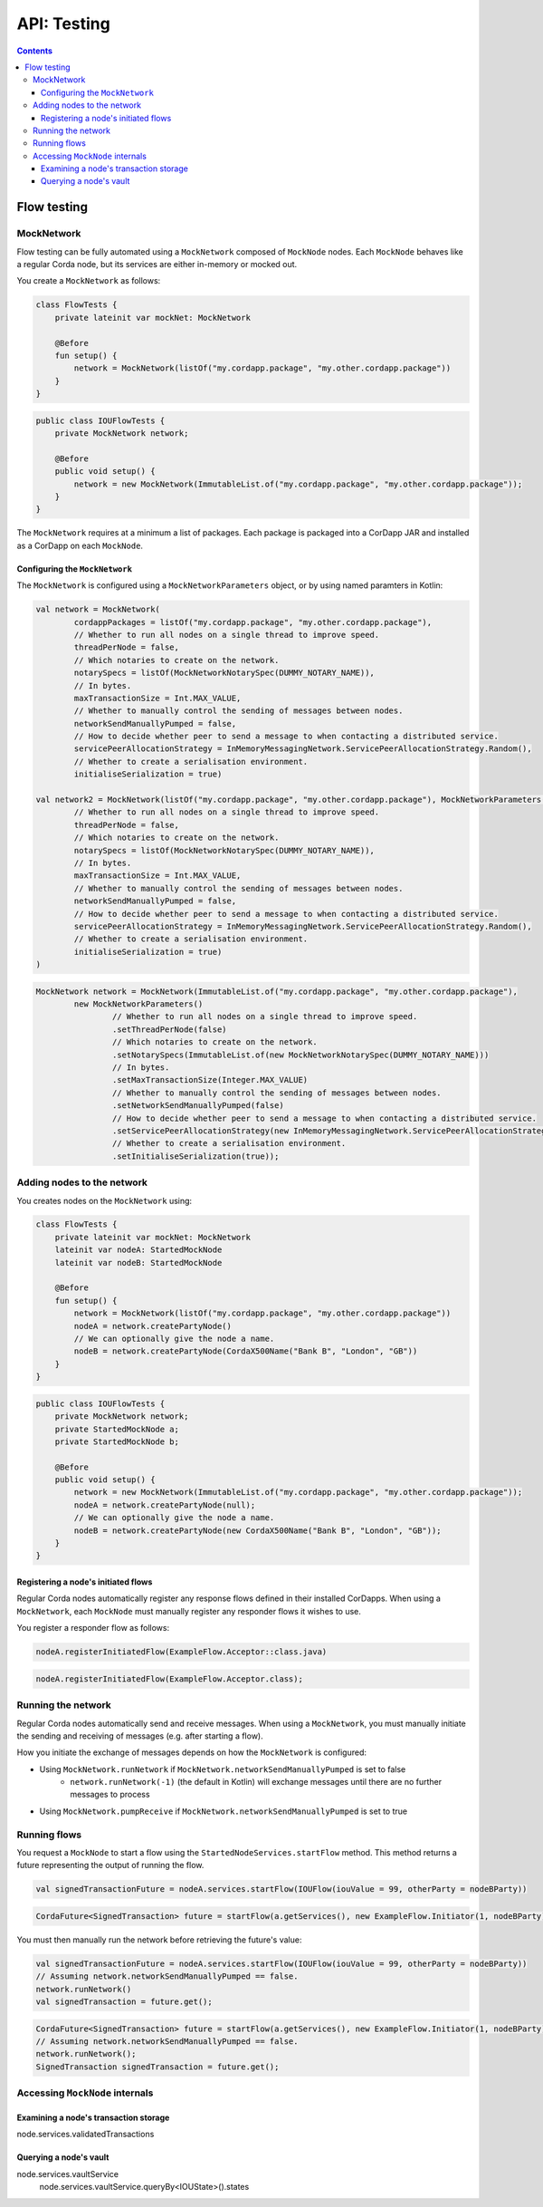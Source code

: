 .. highlight:: kotlin
.. raw:: html

   <script type="text/javascript" src="_static/jquery.js"></script>
   <script type="text/javascript" src="_static/codesets.js"></script>

API: Testing
============

.. contents::

Flow testing
------------

MockNetwork
^^^^^^^^^^^

Flow testing can be fully automated using a ``MockNetwork`` composed of ``MockNode`` nodes. Each ``MockNode`` behaves
like a regular Corda node, but its services are either in-memory or mocked out.

You create a ``MockNetwork`` as follows:

.. container:: codeset

   .. sourcecode:: kotlin

        class FlowTests {
            private lateinit var mockNet: MockNetwork

            @Before
            fun setup() {
                network = MockNetwork(listOf("my.cordapp.package", "my.other.cordapp.package"))
            }
        }


   .. sourcecode:: java

        public class IOUFlowTests {
            private MockNetwork network;

            @Before
            public void setup() {
                network = new MockNetwork(ImmutableList.of("my.cordapp.package", "my.other.cordapp.package"));
            }
        }

The ``MockNetwork`` requires at a minimum a list of packages. Each package is packaged into a CorDapp JAR and installed
as a CorDapp on each ``MockNode``.

Configuring the ``MockNetwork``
~~~~~~~~~~~~~~~~~~~~~~~~~~~~~~~

The ``MockNetwork`` is configured using a ``MockNetworkParameters`` object, or by using named paramters in Kotlin:

.. container:: codeset

   .. sourcecode:: kotlin

        val network = MockNetwork(
                cordappPackages = listOf("my.cordapp.package", "my.other.cordapp.package"),
                // Whether to run all nodes on a single thread to improve speed.
                threadPerNode = false,
                // Which notaries to create on the network.
                notarySpecs = listOf(MockNetworkNotarySpec(DUMMY_NOTARY_NAME)),
                // In bytes.
                maxTransactionSize = Int.MAX_VALUE,
                // Whether to manually control the sending of messages between nodes.
                networkSendManuallyPumped = false,
                // How to decide whether peer to send a message to when contacting a distributed service.
                servicePeerAllocationStrategy = InMemoryMessagingNetwork.ServicePeerAllocationStrategy.Random(),
                // Whether to create a serialisation environment.
                initialiseSerialization = true)

        val network2 = MockNetwork(listOf("my.cordapp.package", "my.other.cordapp.package"), MockNetworkParameters(
                // Whether to run all nodes on a single thread to improve speed.
                threadPerNode = false,
                // Which notaries to create on the network.
                notarySpecs = listOf(MockNetworkNotarySpec(DUMMY_NOTARY_NAME)),
                // In bytes.
                maxTransactionSize = Int.MAX_VALUE,
                // Whether to manually control the sending of messages between nodes.
                networkSendManuallyPumped = false,
                // How to decide whether peer to send a message to when contacting a distributed service.
                servicePeerAllocationStrategy = InMemoryMessagingNetwork.ServicePeerAllocationStrategy.Random(),
                // Whether to create a serialisation environment.
                initialiseSerialization = true)
        )

   .. sourcecode:: java

        MockNetwork network = MockNetwork(ImmutableList.of("my.cordapp.package", "my.other.cordapp.package"),
                new MockNetworkParameters()
                        // Whether to run all nodes on a single thread to improve speed.
                        .setThreadPerNode(false)
                        // Which notaries to create on the network.
                        .setNotarySpecs(ImmutableList.of(new MockNetworkNotarySpec(DUMMY_NOTARY_NAME)))
                        // In bytes.
                        .setMaxTransactionSize(Integer.MAX_VALUE)
                        // Whether to manually control the sending of messages between nodes.
                        .setNetworkSendManuallyPumped(false)
                        // How to decide whether peer to send a message to when contacting a distributed service.
                        .setServicePeerAllocationStrategy(new InMemoryMessagingNetwork.ServicePeerAllocationStrategy.Random())
                        // Whether to create a serialisation environment.
                        .setInitialiseSerialization(true));

Adding nodes to the network
^^^^^^^^^^^^^^^^^^^^^^^^^^^

You creates nodes on the ``MockNetwork`` using:

.. container:: codeset

   .. sourcecode:: kotlin

        class FlowTests {
            private lateinit var mockNet: MockNetwork
            lateinit var nodeA: StartedMockNode
            lateinit var nodeB: StartedMockNode

            @Before
            fun setup() {
                network = MockNetwork(listOf("my.cordapp.package", "my.other.cordapp.package"))
                nodeA = network.createPartyNode()
                // We can optionally give the node a name.
                nodeB = network.createPartyNode(CordaX500Name("Bank B", "London", "GB"))
            }
        }


   .. sourcecode:: java

        public class IOUFlowTests {
            private MockNetwork network;
            private StartedMockNode a;
            private StartedMockNode b;

            @Before
            public void setup() {
                network = new MockNetwork(ImmutableList.of("my.cordapp.package", "my.other.cordapp.package"));
                nodeA = network.createPartyNode(null);
                // We can optionally give the node a name.
                nodeB = network.createPartyNode(new CordaX500Name("Bank B", "London", "GB"));
            }
        }

Registering a node's initiated flows
~~~~~~~~~~~~~~~~~~~~~~~~~~~~~~~~~~~~

Regular Corda nodes automatically register any response flows defined in their installed CorDapps. When using a
``MockNetwork``, each ``MockNode`` must manually register any responder flows it wishes to use.

You register a responder flow as follows:

.. container:: codeset

   .. sourcecode:: kotlin

        nodeA.registerInitiatedFlow(ExampleFlow.Acceptor::class.java)

   .. sourcecode:: java

        nodeA.registerInitiatedFlow(ExampleFlow.Acceptor.class);

Running the network
^^^^^^^^^^^^^^^^^^^

Regular Corda nodes automatically send and receive messages. When using a ``MockNetwork``, you must manually initiate
the sending and receiving of messages (e.g. after starting a flow).

How you initiate the exchange of messages depends on how the ``MockNetwork`` is configured:

* Using ``MockNetwork.runNetwork`` if ``MockNetwork.networkSendManuallyPumped`` is set to false
    * ``network.runNetwork(-1)`` (the default in Kotlin) will exchange messages until there are no further messages to
      process
* Using ``MockNetwork.pumpReceive`` if ``MockNetwork.networkSendManuallyPumped`` is set to true

Running flows
^^^^^^^^^^^^^

You request a ``MockNode`` to start a flow using the ``StartedNodeServices.startFlow`` method. This method returns a
future representing the output of running the flow.

.. container:: codeset

   .. sourcecode:: kotlin

        val signedTransactionFuture = nodeA.services.startFlow(IOUFlow(iouValue = 99, otherParty = nodeBParty))

   .. sourcecode:: java

        CordaFuture<SignedTransaction> future = startFlow(a.getServices(), new ExampleFlow.Initiator(1, nodeBParty));

You must then manually run the network before retrieving the future's value:

.. container:: codeset

   .. sourcecode:: kotlin

        val signedTransactionFuture = nodeA.services.startFlow(IOUFlow(iouValue = 99, otherParty = nodeBParty))
        // Assuming network.networkSendManuallyPumped == false.
        network.runNetwork()
        val signedTransaction = future.get();

   .. sourcecode:: java

        CordaFuture<SignedTransaction> future = startFlow(a.getServices(), new ExampleFlow.Initiator(1, nodeBParty));
        // Assuming network.networkSendManuallyPumped == false.
        network.runNetwork();
        SignedTransaction signedTransaction = future.get();

Accessing ``MockNode`` internals
^^^^^^^^^^^^^^^^^^^^^^^^^^^^^^^^

Examining a node's transaction storage
~~~~~~~~~~~~~~~~~~~~~~~~~~~~~~~~~~~~~~

node.services.validatedTransactions

Querying a node's vault
~~~~~~~~~~~~~~~~~~~~~~~

node.services.vaultService
        node.services.vaultService.queryBy<IOUState>().states